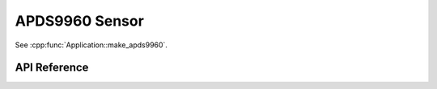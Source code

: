APDS9960 Sensor
===============

See :cpp:func:`Application::make_apds9960`.

API Reference
-------------

.. doxygenclass:: esphomelib/sensor/apds9960.h

